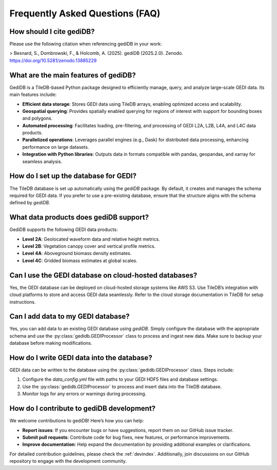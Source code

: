 .. _faq:

################################
Frequently Asked Questions (FAQ)
################################

How should I cite gediDB?
-------------------------

Please use the following citation when referencing gediDB in your work:

> Besnard, S., Dombrowski, F., & Holcomb, A. (2025). gediDB (2025.2.0). Zenodo. https://doi.org/10.5281/zenodo.13885229

What are the main features of gediDB?
-------------------------------------

GediDB is a TileDB-based Python package designed to efficiently manage, query, and analyze large-scale GEDI data. Its main features include:

- **Efficient data storage**: Stores GEDI data using TileDB arrays, enabling optimized access and scalability.
- **Geospatial querying**: Provides spatially enabled querying for regions of interest with support for bounding boxes and polygons.
- **Automated processing**: Facilitates loading, pre-filtering, and processing of GEDI L2A, L2B, L4A, and L4C data products.
- **Parallelized operations**: Leverages parallel engines (e.g., Dask) for distributed data processing, enhancing performance on large datasets.
- **Integration with Python libraries**: Outputs data in formats compatible with pandas, geopandas, and xarray for seamless analysis.

How do I set up the database for GEDI?
--------------------------------------

The TileDB database is set up automatically using the `gediDB` package. By default, it creates and manages the schema required for GEDI data. If you prefer to use a pre-existing database, ensure that the structure aligns with the schema defined by `gediDB`.

What data products does gediDB support?
---------------------------------------

GediDB supports the following GEDI data products:

- **Level 2A**: Geolocated waveform data and relative height metrics.
- **Level 2B**: Vegetation canopy cover and vertical profile metrics.
- **Level 4A**: Aboveground biomass density estimates.
- **Level 4C**: Gridded biomass estimates at global scales.

Can I use the GEDI database on cloud-hosted databases?
------------------------------------------------------

Yes, the GEDI database can be deployed on cloud-hosted storage systems like AWS S3. Use TileDB’s integration with cloud platforms to store and access GEDI data seamlessly. Refer to the cloud storage documentation in TileDB for setup instructions.

Can I add data to my GEDI database?
-----------------------------------

Yes, you can add data to an existing GEDI database using `gediDB`. Simply configure the database with the appropriate schema and use the :py:class:`gedidb.GEDIProcessor` class to process and ingest new data. Make sure to backup your database before making modifications.

How do I write GEDI data into the database?
-------------------------------------------

GEDI data can be written to the database using the :py:class:`gedidb.GEDIProcessor` class. Steps include:

1. Configure the `data_config.yml` file with paths to your GEDI HDF5 files and database settings.
2. Use the :py:class:`gedidb.GEDIProcessor` to process and insert data into the TileDB database.
3. Monitor logs for any errors or warnings during processing.

How do I contribute to gediDB development?
------------------------------------------

We welcome contributions to gediDB! Here’s how you can help:

- **Report issues**: If you encounter bugs or have suggestions, report them on our GitHub issue tracker.
- **Submit pull requests**: Contribute code for bug fixes, new features, or performance improvements.
- **Improve documentation**: Help expand the documentation by providing additional examples or clarifications.

For detailed contribution guidelines, please check the :ref:`devindex`. Additionally, join discussions on our GitHub repository to engage with the development community.

